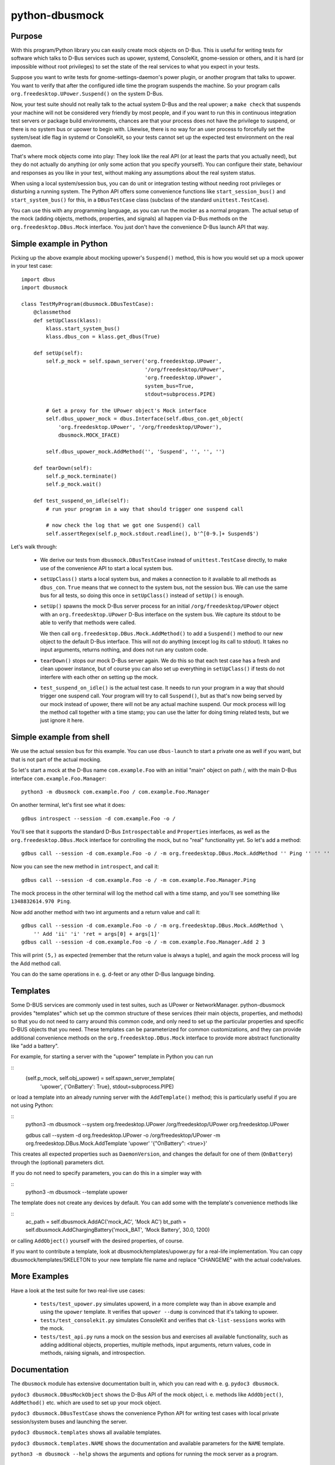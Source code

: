 python-dbusmock
===============

Purpose
-------
With this program/Python library you can easily create mock objects on D-Bus.
This is useful for writing tests for software which talks to D-Bus services
such as upower, systemd, ConsoleKit, gnome-session or others, and it is hard
(or impossible without root privileges) to set the state of the real services
to what you expect in your tests.

Suppose you want to write tests for gnome-settings-daemon's power plugin, or
another program that talks to upower. You want to verify that after the
configured idle time the program suspends the machine. So your program calls
``org.freedesktop.UPower.Suspend()`` on the system D-Bus.

Now, your test suite should not really talk to the actual system D-Bus and the
real upower; a ``make check`` that suspends your machine will not be considered
very friendly by most people, and if you want to run this in continuous
integration test servers or package build environments, chances are that your
process does not have the privilege to suspend, or there is no system bus or
upower to begin with. Likewise, there is no way for an user process to
forcefully set the system/seat idle flag in systemd or ConsoleKit, so your
tests cannot set up the expected test environment on the real daemon.

That's where mock objects come into play: They look like the real API (or at
least the parts that you actually need), but they do not actually do anything
(or only some action that you specify yourself). You can configure their
state, behaviour and responses as you like in your test, without making any
assumptions about the real system status.

When using a local system/session bus, you can do unit or integration testing
without needing root privileges or disturbing a running system. The Python API
offers some convenience functions like ``start_session_bus()`` and
``start_system_bus()`` for this, in a ``DBusTestCase`` class (subclass of the
standard ``unittest.TestCase``).

You can use this with any programming language, as you can run the mocker as a
normal program. The actual setup of the mock (adding objects, methods,
properties, and signals) all happen via D-Bus methods on the
``org.freedesktop.DBus.Mock`` interface. You just don't have the convenience
D-Bus launch API that way.


Simple example in Python
------------------------
Picking up the above example about mocking upower's ``Suspend()`` method, this
is how you would set up a mock upower in your test case:

::

  import dbus
  import dbusmock

  class TestMyProgram(dbusmock.DBusTestCase):
      @classmethod
      def setUpClass(klass):
          klass.start_system_bus()
          klass.dbus_con = klass.get_dbus(True)
  
      def setUp(self):
          self.p_mock = self.spawn_server('org.freedesktop.UPower',
                                          '/org/freedesktop/UPower',
                                          'org.freedesktop.UPower',
                                          system_bus=True,
                                          stdout=subprocess.PIPE)
  
          # Get a proxy for the UPower object's Mock interface
          self.dbus_upower_mock = dbus.Interface(self.dbus_con.get_object(
              'org.freedesktop.UPower', '/org/freedesktop/UPower'),
              dbusmock.MOCK_IFACE)
  
          self.dbus_upower_mock.AddMethod('', 'Suspend', '', '', '')
  
      def tearDown(self):
          self.p_mock.terminate()
          self.p_mock.wait()
  
      def test_suspend_on_idle(self):
          # run your program in a way that should trigger one suspend call
          
          # now check the log that we got one Suspend() call
          self.assertRegex(self.p_mock.stdout.readline(), b'^[0-9.]+ Suspend$')

Let's walk through:

 - We derive our tests from ``dbusmock.DBusTestCase`` instead of
   ``unittest.TestCase`` directly, to make use of the convenience API to start
   a local system bus.

 - ``setUpClass()`` starts a local system bus, and makes a connection to it available
   to all methods as ``dbus_con``. ``True`` means that we connect to the
   system bus, not the session bus. We can use the same bus for all tests, so
   doing this once in ``setUpClass()`` instead of ``setUp()`` is enough.

 - ``setUp()`` spawns the mock D-Bus server process for an initial
   ``/org/freedesktop/UPower`` object with an ``org.freedesktop.UPower`` D-Bus
   interface on the system bus. We capture its stdout to be able to verify that
   methods were called. 
   
   We then call ``org.freedesktop.DBus.Mock.AddMethod()`` to add a
   ``Suspend()`` method to our new object to the default D-Bus interface. This
   will not do anything (except log its call to stdout). It takes no input
   arguments, returns nothing, and does not run any custom code.

 - ``tearDown()`` stops our mock D-Bus server again. We do this so that each
   test case has a fresh and clean upower instance, but of course you can also
   set up everything in ``setUpClass()`` if tests do not interfere with each
   other on setting up the mock.

 - ``test_suspend_on_idle()`` is the actual test case. It needs to run your
   program in a way that should trigger one suspend call. Your program will
   try to call ``Suspend()``, but as that's now being served by our mock
   instead of upower, there will not be any actual machine suspend. Our
   mock process will log the method call together with a time stamp; you can
   use the latter for doing timing related tests, but we just ignore it here.

Simple example from shell
-------------------------

We use the actual session bus for this example. You can use ``dbus-launch`` to
start a private one as well if you want, but that is not part of the actual
mocking.

So let's start a mock at the D-Bus name ``com.example.Foo`` with an initial
"main" object on path /, with the main D-Bus interface
``com.example.Foo.Manager``:

::

  python3 -m dbusmock com.example.Foo / com.example.Foo.Manager

On another terminal, let's first see what it does:

::

  gdbus introspect --session -d com.example.Foo -o /

You'll see that it supports the standard D-Bus ``Introspectable`` and
``Properties`` interfaces, as well as the ``org.freedesktop.DBus.Mock``
interface for controlling the mock, but no "real" functionality yet. So let's
add a method:

::

  gdbus call --session -d com.example.Foo -o / -m org.freedesktop.DBus.Mock.AddMethod '' Ping '' '' ''

Now you can see the new method in ``introspect``, and call it:

::

  gdbus call --session -d com.example.Foo -o / -m com.example.Foo.Manager.Ping

The mock process in the other terminal will log the method call with a time
stamp, and you'll see something like ``1348832614.970 Ping``.

Now add another method with two int arguments and a return value and call it:

::

  gdbus call --session -d com.example.Foo -o / -m org.freedesktop.DBus.Mock.AddMethod \
      '' Add 'ii' 'i' 'ret = args[0] + args[1]'
  gdbus call --session -d com.example.Foo -o / -m com.example.Foo.Manager.Add 2 3

This will print ``(5,)`` as expected (remember that the return value is always
a tuple), and again the mock process will log the Add method call.

You can do the same operations in e. g. d-feet or any other D-Bus language
binding.


Templates
---------
Some D-BUS services are commonly used in test suites, such as UPower or
NetworkManager. python-dbusmock provides "templates" which set up the common
structure of these services (their main objects, properties, and methods) so
that you do not need to carry around this common code, and only need to set up
the particular properties and specific D-BUS objects that you need. These
templates can be parameterized for common customizations, and they can provide
additional convenience methods on the ``org.freedesktop.DBus.Mock`` interface
to provide more abstract functionality like "add a battery".

For example, for starting a server with the "upower" template in Python you can
run

::
   (self.p_mock, self.obj_upower) = self.spawn_server_template(
       'upower', {'OnBattery': True}, stdout=subprocess.PIPE)

or load a template into an already running server with the ``AddTemplate()``
method; this is particularly useful if you are not using Python:

::
  python3 -m dbusmock --system org.freedesktop.UPower /org/freedesktop/UPower org.freedesktop.UPower

  gdbus call --system -d org.freedesktop.UPower -o /org/freedesktop/UPower -m org.freedesktop.DBus.Mock.AddTemplate 'upower' '{"OnBattery": <true>}'

This creates all expected properties such as ``DaemonVersion``, and changes the
default for one of them (``OnBattery``) through the (optional) parameters dict.

If you do not need to specify parameters, you can do this in a simpler way with

::
  python3 -m dbusmock --template upower

The template does not create any devices by default. You can add some with
the template's convenience methods like

::
        ac_path = self.dbusmock.AddAC('mock_AC', 'Mock AC')
        bt_path = self.dbusmock.AddChargingBattery('mock_BAT', 'Mock Battery', 30.0, 1200)

or calling ``AddObject()`` yourself with the desired properties, of course.

If you want to contribute a template, look at dbusmock/templates/upower.py for
a real-life implementation. You can copy dbusmock/templates/SKELETON to your
new template file name and replace "CHANGEME" with the actual code/values.


More Examples
-------------
Have a look at the test suite for two real-live use cases:

 - ``tests/test_upower.py`` simulates upowerd, in a more complete way than in
   above example and using the ``upower`` template. It verifies that
   ``upower --dump`` is convinced that it's talking to upower.

 - ``tests/test_consolekit.py`` simulates ConsoleKit and verifies that
   ``ck-list-sessions`` works with the mock.
 
 - ``tests/test_api.py`` runs a mock on the session bus and exercises all
   available functionality, such as adding additional objects, properties,
   multiple methods, input arguments, return values, code in methods, raising
   signals, and introspection.


Documentation
-------------
The ``dbusmock`` module has extensive documentation built in, which you can
read with e. g. ``pydoc3 dbusmock``.

``pydoc3 dbusmock.DBusMockObject`` shows the D-Bus API of the mock object,
i. e. methods like ``AddObject()``, ``AddMethod()`` etc. which are used to set
up your mock object.

``pydoc3 dbusmock.DBusTestCase`` shows the convenience Python API for writing
test cases with local private session/system buses and launching the server.

``pydoc3 dbusmock.templates`` shows all available templates.

``pydoc3 dbusmock.templates.NAME`` shows the documentation and available
parameters for the ``NAME`` template.

``python3 -m dbusmock --help`` shows the arguments and options for running the
mock server as a program.


Development
-----------
python-dbusmock is hosted on Launchpad:

  https://launchpad.net/python-dbusmock

For getting the latest code, you can check out the bzr branch:

  bzr branch lp:python-dbusmock

Or look at the branch in your browser:

  http://bazaar.launchpad.net/~pitti/python-dbusmock/trunk/


Feedback
--------
For feature requests and bugs, please file bug reports at

  https://bugs.launchpad.net/python-dbusmock
